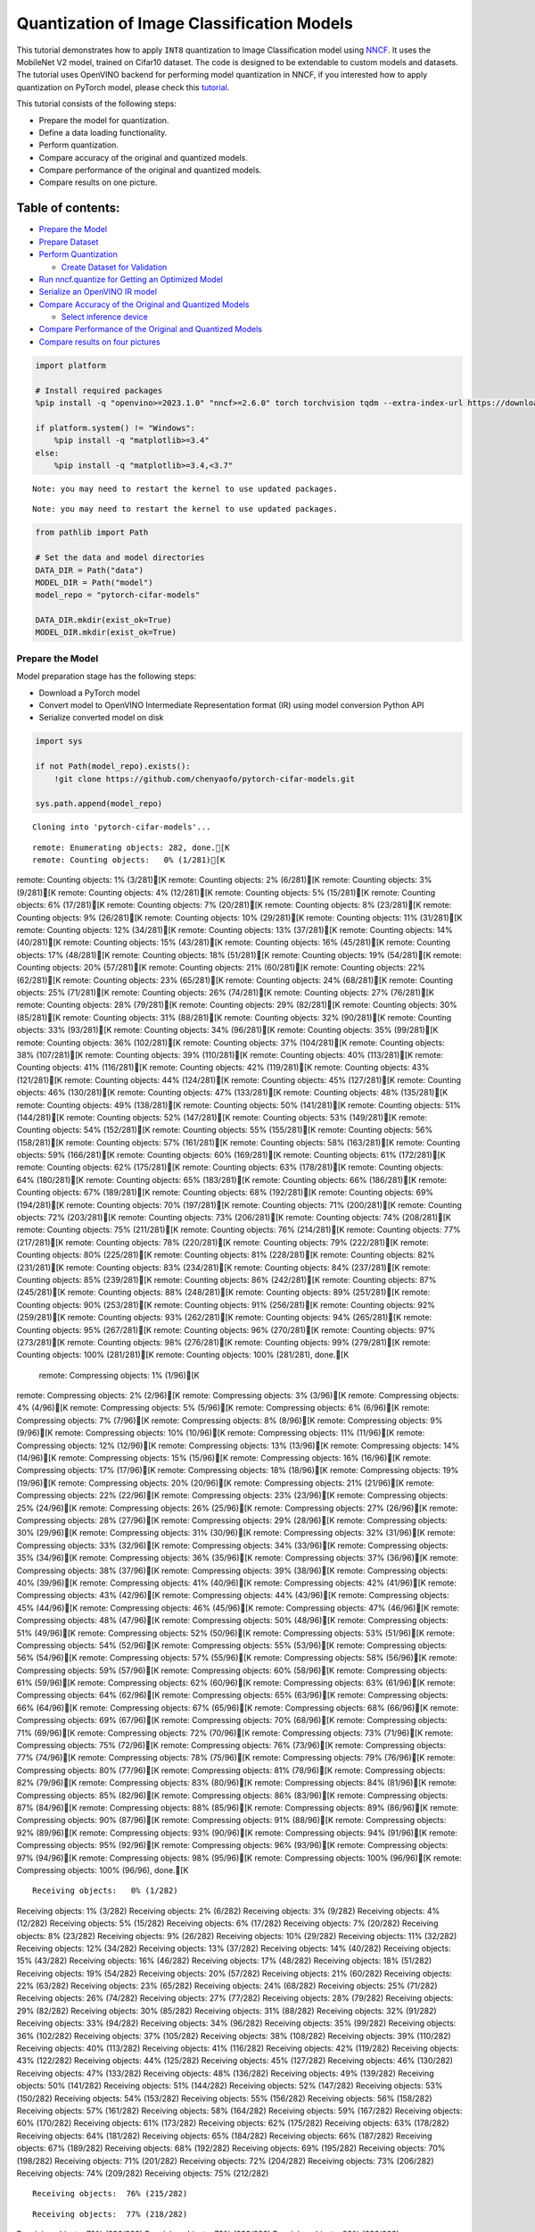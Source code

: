 Quantization of Image Classification Models
===========================================

This tutorial demonstrates how to apply ``INT8`` quantization to Image
Classification model using
`NNCF <https://github.com/openvinotoolkit/nncf>`__. It uses the
MobileNet V2 model, trained on Cifar10 dataset. The code is designed to
be extendable to custom models and datasets. The tutorial uses OpenVINO
backend for performing model quantization in NNCF, if you interested how
to apply quantization on PyTorch model, please check this
`tutorial <pytorch-post-training-quantization-nncf-with-output.html>`__.

This tutorial consists of the following steps:

-  Prepare the model for quantization.
-  Define a data loading functionality.
-  Perform quantization.
-  Compare accuracy of the original and quantized models.
-  Compare performance of the original and quantized models.
-  Compare results on one picture.

Table of contents:
^^^^^^^^^^^^^^^^^^

-  `Prepare the Model <#prepare-the-model>`__
-  `Prepare Dataset <#prepare-dataset>`__
-  `Perform Quantization <#perform-quantization>`__

   -  `Create Dataset for Validation <#create-dataset-for-validation>`__

-  `Run nncf.quantize for Getting an Optimized
   Model <#run-nncf-quantize-for-getting-an-optimized-model>`__
-  `Serialize an OpenVINO IR model <#serialize-an-openvino-ir-model>`__
-  `Compare Accuracy of the Original and Quantized
   Models <#compare-accuracy-of-the-original-and-quantized-models>`__

   -  `Select inference device <#select-inference-device>`__

-  `Compare Performance of the Original and Quantized
   Models <#compare-performance-of-the-original-and-quantized-models>`__
-  `Compare results on four
   pictures <#compare-results-on-four-pictures>`__

.. code:: ipython3

    import platform

    # Install required packages
    %pip install -q "openvino>=2023.1.0" "nncf>=2.6.0" torch torchvision tqdm --extra-index-url https://download.pytorch.org/whl/cpu

    if platform.system() != "Windows":
        %pip install -q "matplotlib>=3.4"
    else:
        %pip install -q "matplotlib>=3.4,<3.7"


.. parsed-literal::

    Note: you may need to restart the kernel to use updated packages.


.. parsed-literal::

    Note: you may need to restart the kernel to use updated packages.


.. code:: ipython3

    from pathlib import Path

    # Set the data and model directories
    DATA_DIR = Path("data")
    MODEL_DIR = Path("model")
    model_repo = "pytorch-cifar-models"

    DATA_DIR.mkdir(exist_ok=True)
    MODEL_DIR.mkdir(exist_ok=True)

Prepare the Model
-----------------



Model preparation stage has the following steps:

-  Download a PyTorch model
-  Convert model to OpenVINO Intermediate Representation format (IR)
   using model conversion Python API
-  Serialize converted model on disk

.. code:: ipython3

    import sys

    if not Path(model_repo).exists():
        !git clone https://github.com/chenyaofo/pytorch-cifar-models.git

    sys.path.append(model_repo)


.. parsed-literal::

    Cloning into 'pytorch-cifar-models'...


.. parsed-literal::

    remote: Enumerating objects: 282, done.[K
    remote: Counting objects:   0% (1/281)[K
remote: Counting objects:   1% (3/281)[K
remote: Counting objects:   2% (6/281)[K
remote: Counting objects:   3% (9/281)[K
remote: Counting objects:   4% (12/281)[K
remote: Counting objects:   5% (15/281)[K
remote: Counting objects:   6% (17/281)[K
remote: Counting objects:   7% (20/281)[K
remote: Counting objects:   8% (23/281)[K
remote: Counting objects:   9% (26/281)[K
remote: Counting objects:  10% (29/281)[K
remote: Counting objects:  11% (31/281)[K
remote: Counting objects:  12% (34/281)[K
remote: Counting objects:  13% (37/281)[K
remote: Counting objects:  14% (40/281)[K
remote: Counting objects:  15% (43/281)[K
remote: Counting objects:  16% (45/281)[K
remote: Counting objects:  17% (48/281)[K
remote: Counting objects:  18% (51/281)[K
remote: Counting objects:  19% (54/281)[K
remote: Counting objects:  20% (57/281)[K
remote: Counting objects:  21% (60/281)[K
remote: Counting objects:  22% (62/281)[K
remote: Counting objects:  23% (65/281)[K
remote: Counting objects:  24% (68/281)[K
remote: Counting objects:  25% (71/281)[K
remote: Counting objects:  26% (74/281)[K
remote: Counting objects:  27% (76/281)[K
remote: Counting objects:  28% (79/281)[K
remote: Counting objects:  29% (82/281)[K
remote: Counting objects:  30% (85/281)[K
remote: Counting objects:  31% (88/281)[K
remote: Counting objects:  32% (90/281)[K
remote: Counting objects:  33% (93/281)[K
remote: Counting objects:  34% (96/281)[K
remote: Counting objects:  35% (99/281)[K
remote: Counting objects:  36% (102/281)[K
remote: Counting objects:  37% (104/281)[K
remote: Counting objects:  38% (107/281)[K
remote: Counting objects:  39% (110/281)[K
remote: Counting objects:  40% (113/281)[K
remote: Counting objects:  41% (116/281)[K
remote: Counting objects:  42% (119/281)[K
remote: Counting objects:  43% (121/281)[K
remote: Counting objects:  44% (124/281)[K
remote: Counting objects:  45% (127/281)[K
remote: Counting objects:  46% (130/281)[K
remote: Counting objects:  47% (133/281)[K
remote: Counting objects:  48% (135/281)[K
remote: Counting objects:  49% (138/281)[K
remote: Counting objects:  50% (141/281)[K
remote: Counting objects:  51% (144/281)[K
remote: Counting objects:  52% (147/281)[K
remote: Counting objects:  53% (149/281)[K
remote: Counting objects:  54% (152/281)[K
remote: Counting objects:  55% (155/281)[K
remote: Counting objects:  56% (158/281)[K
remote: Counting objects:  57% (161/281)[K
remote: Counting objects:  58% (163/281)[K
remote: Counting objects:  59% (166/281)[K
remote: Counting objects:  60% (169/281)[K
remote: Counting objects:  61% (172/281)[K
remote: Counting objects:  62% (175/281)[K
remote: Counting objects:  63% (178/281)[K
remote: Counting objects:  64% (180/281)[K
remote: Counting objects:  65% (183/281)[K
remote: Counting objects:  66% (186/281)[K
remote: Counting objects:  67% (189/281)[K
remote: Counting objects:  68% (192/281)[K
remote: Counting objects:  69% (194/281)[K
remote: Counting objects:  70% (197/281)[K
remote: Counting objects:  71% (200/281)[K
remote: Counting objects:  72% (203/281)[K
remote: Counting objects:  73% (206/281)[K
remote: Counting objects:  74% (208/281)[K
remote: Counting objects:  75% (211/281)[K
remote: Counting objects:  76% (214/281)[K
remote: Counting objects:  77% (217/281)[K
remote: Counting objects:  78% (220/281)[K
remote: Counting objects:  79% (222/281)[K
remote: Counting objects:  80% (225/281)[K
remote: Counting objects:  81% (228/281)[K
remote: Counting objects:  82% (231/281)[K
remote: Counting objects:  83% (234/281)[K
remote: Counting objects:  84% (237/281)[K
remote: Counting objects:  85% (239/281)[K
remote: Counting objects:  86% (242/281)[K
remote: Counting objects:  87% (245/281)[K
remote: Counting objects:  88% (248/281)[K
remote: Counting objects:  89% (251/281)[K
remote: Counting objects:  90% (253/281)[K
remote: Counting objects:  91% (256/281)[K
remote: Counting objects:  92% (259/281)[K
remote: Counting objects:  93% (262/281)[K
remote: Counting objects:  94% (265/281)[K
remote: Counting objects:  95% (267/281)[K
remote: Counting objects:  96% (270/281)[K
remote: Counting objects:  97% (273/281)[K
remote: Counting objects:  98% (276/281)[K
remote: Counting objects:  99% (279/281)[K
remote: Counting objects: 100% (281/281)[K
remote: Counting objects: 100% (281/281), done.[K
    remote: Compressing objects:   1% (1/96)[K
remote: Compressing objects:   2% (2/96)[K
remote: Compressing objects:   3% (3/96)[K
remote: Compressing objects:   4% (4/96)[K
remote: Compressing objects:   5% (5/96)[K
remote: Compressing objects:   6% (6/96)[K
remote: Compressing objects:   7% (7/96)[K
remote: Compressing objects:   8% (8/96)[K
remote: Compressing objects:   9% (9/96)[K
remote: Compressing objects:  10% (10/96)[K
remote: Compressing objects:  11% (11/96)[K
remote: Compressing objects:  12% (12/96)[K
remote: Compressing objects:  13% (13/96)[K
remote: Compressing objects:  14% (14/96)[K
remote: Compressing objects:  15% (15/96)[K
remote: Compressing objects:  16% (16/96)[K
remote: Compressing objects:  17% (17/96)[K
remote: Compressing objects:  18% (18/96)[K
remote: Compressing objects:  19% (19/96)[K
remote: Compressing objects:  20% (20/96)[K
remote: Compressing objects:  21% (21/96)[K
remote: Compressing objects:  22% (22/96)[K
remote: Compressing objects:  23% (23/96)[K
remote: Compressing objects:  25% (24/96)[K
remote: Compressing objects:  26% (25/96)[K
remote: Compressing objects:  27% (26/96)[K
remote: Compressing objects:  28% (27/96)[K
remote: Compressing objects:  29% (28/96)[K
remote: Compressing objects:  30% (29/96)[K
remote: Compressing objects:  31% (30/96)[K
remote: Compressing objects:  32% (31/96)[K
remote: Compressing objects:  33% (32/96)[K
remote: Compressing objects:  34% (33/96)[K
remote: Compressing objects:  35% (34/96)[K
remote: Compressing objects:  36% (35/96)[K
remote: Compressing objects:  37% (36/96)[K
remote: Compressing objects:  38% (37/96)[K
remote: Compressing objects:  39% (38/96)[K
remote: Compressing objects:  40% (39/96)[K
remote: Compressing objects:  41% (40/96)[K
remote: Compressing objects:  42% (41/96)[K
remote: Compressing objects:  43% (42/96)[K
remote: Compressing objects:  44% (43/96)[K
remote: Compressing objects:  45% (44/96)[K
remote: Compressing objects:  46% (45/96)[K
remote: Compressing objects:  47% (46/96)[K
remote: Compressing objects:  48% (47/96)[K
remote: Compressing objects:  50% (48/96)[K
remote: Compressing objects:  51% (49/96)[K
remote: Compressing objects:  52% (50/96)[K
remote: Compressing objects:  53% (51/96)[K
remote: Compressing objects:  54% (52/96)[K
remote: Compressing objects:  55% (53/96)[K
remote: Compressing objects:  56% (54/96)[K
remote: Compressing objects:  57% (55/96)[K
remote: Compressing objects:  58% (56/96)[K
remote: Compressing objects:  59% (57/96)[K
remote: Compressing objects:  60% (58/96)[K
remote: Compressing objects:  61% (59/96)[K
remote: Compressing objects:  62% (60/96)[K
remote: Compressing objects:  63% (61/96)[K
remote: Compressing objects:  64% (62/96)[K
remote: Compressing objects:  65% (63/96)[K
remote: Compressing objects:  66% (64/96)[K
remote: Compressing objects:  67% (65/96)[K
remote: Compressing objects:  68% (66/96)[K
remote: Compressing objects:  69% (67/96)[K
remote: Compressing objects:  70% (68/96)[K
remote: Compressing objects:  71% (69/96)[K
remote: Compressing objects:  72% (70/96)[K
remote: Compressing objects:  73% (71/96)[K
remote: Compressing objects:  75% (72/96)[K
remote: Compressing objects:  76% (73/96)[K
remote: Compressing objects:  77% (74/96)[K
remote: Compressing objects:  78% (75/96)[K
remote: Compressing objects:  79% (76/96)[K
remote: Compressing objects:  80% (77/96)[K
remote: Compressing objects:  81% (78/96)[K
remote: Compressing objects:  82% (79/96)[K
remote: Compressing objects:  83% (80/96)[K
remote: Compressing objects:  84% (81/96)[K
remote: Compressing objects:  85% (82/96)[K
remote: Compressing objects:  86% (83/96)[K
remote: Compressing objects:  87% (84/96)[K
remote: Compressing objects:  88% (85/96)[K
remote: Compressing objects:  89% (86/96)[K
remote: Compressing objects:  90% (87/96)[K
remote: Compressing objects:  91% (88/96)[K
remote: Compressing objects:  92% (89/96)[K
remote: Compressing objects:  93% (90/96)[K
remote: Compressing objects:  94% (91/96)[K
remote: Compressing objects:  95% (92/96)[K
remote: Compressing objects:  96% (93/96)[K
remote: Compressing objects:  97% (94/96)[K
remote: Compressing objects:  98% (95/96)[K
remote: Compressing objects: 100% (96/96)[K
remote: Compressing objects: 100% (96/96), done.[K


.. parsed-literal::

    Receiving objects:   0% (1/282)
Receiving objects:   1% (3/282)
Receiving objects:   2% (6/282)
Receiving objects:   3% (9/282)
Receiving objects:   4% (12/282)
Receiving objects:   5% (15/282)
Receiving objects:   6% (17/282)
Receiving objects:   7% (20/282)
Receiving objects:   8% (23/282)
Receiving objects:   9% (26/282)
Receiving objects:  10% (29/282)
Receiving objects:  11% (32/282)
Receiving objects:  12% (34/282)
Receiving objects:  13% (37/282)
Receiving objects:  14% (40/282)
Receiving objects:  15% (43/282)
Receiving objects:  16% (46/282)
Receiving objects:  17% (48/282)
Receiving objects:  18% (51/282)
Receiving objects:  19% (54/282)
Receiving objects:  20% (57/282)
Receiving objects:  21% (60/282)
Receiving objects:  22% (63/282)
Receiving objects:  23% (65/282)
Receiving objects:  24% (68/282)
Receiving objects:  25% (71/282)
Receiving objects:  26% (74/282)
Receiving objects:  27% (77/282)
Receiving objects:  28% (79/282)
Receiving objects:  29% (82/282)
Receiving objects:  30% (85/282)
Receiving objects:  31% (88/282)
Receiving objects:  32% (91/282)
Receiving objects:  33% (94/282)
Receiving objects:  34% (96/282)
Receiving objects:  35% (99/282)
Receiving objects:  36% (102/282)
Receiving objects:  37% (105/282)
Receiving objects:  38% (108/282)
Receiving objects:  39% (110/282)
Receiving objects:  40% (113/282)
Receiving objects:  41% (116/282)
Receiving objects:  42% (119/282)
Receiving objects:  43% (122/282)
Receiving objects:  44% (125/282)
Receiving objects:  45% (127/282)
Receiving objects:  46% (130/282)
Receiving objects:  47% (133/282)
Receiving objects:  48% (136/282)
Receiving objects:  49% (139/282)
Receiving objects:  50% (141/282)
Receiving objects:  51% (144/282)
Receiving objects:  52% (147/282)
Receiving objects:  53% (150/282)
Receiving objects:  54% (153/282)
Receiving objects:  55% (156/282)
Receiving objects:  56% (158/282)
Receiving objects:  57% (161/282)
Receiving objects:  58% (164/282)
Receiving objects:  59% (167/282)
Receiving objects:  60% (170/282)
Receiving objects:  61% (173/282)
Receiving objects:  62% (175/282)
Receiving objects:  63% (178/282)
Receiving objects:  64% (181/282)
Receiving objects:  65% (184/282)
Receiving objects:  66% (187/282)
Receiving objects:  67% (189/282)
Receiving objects:  68% (192/282)
Receiving objects:  69% (195/282)
Receiving objects:  70% (198/282)
Receiving objects:  71% (201/282)
Receiving objects:  72% (204/282)
Receiving objects:  73% (206/282)
Receiving objects:  74% (209/282)
Receiving objects:  75% (212/282)

.. parsed-literal::

    Receiving objects:  76% (215/282)

.. parsed-literal::

    Receiving objects:  77% (218/282)
Receiving objects:  78% (220/282)
Receiving objects:  79% (223/282)
Receiving objects:  80% (226/282)

.. parsed-literal::

    Receiving objects:  81% (229/282)
Receiving objects:  82% (232/282)
Receiving objects:  83% (235/282)

.. parsed-literal::

    Receiving objects:  84% (237/282)
Receiving objects:  85% (240/282)
Receiving objects:  86% (243/282)

.. parsed-literal::

    Receiving objects:  87% (246/282)

.. parsed-literal::

    Receiving objects:  88% (249/282)
Receiving objects:  89% (251/282)
remote: Total 282 (delta 135), reused 269 (delta 128), pack-reused 1[K
    Receiving objects:  90% (254/282)
Receiving objects:  91% (257/282)
Receiving objects:  92% (260/282)
Receiving objects:  93% (263/282)
Receiving objects:  94% (266/282)
Receiving objects:  95% (268/282)
Receiving objects:  96% (271/282)
Receiving objects:  97% (274/282)
Receiving objects:  98% (277/282)
Receiving objects:  99% (280/282)
Receiving objects: 100% (282/282)
Receiving objects: 100% (282/282), 9.22 MiB | 21.40 MiB/s, done.
    Resolving deltas:   0% (0/135)
Resolving deltas:   2% (4/135)
Resolving deltas:   4% (6/135)
Resolving deltas:   5% (7/135)
Resolving deltas:  14% (19/135)
Resolving deltas:  19% (26/135)
Resolving deltas:  20% (27/135)
Resolving deltas:  22% (31/135)
Resolving deltas:  25% (34/135)
Resolving deltas:  27% (37/135)
Resolving deltas:  28% (38/135)
Resolving deltas:  29% (40/135)
Resolving deltas:  30% (41/135)
Resolving deltas:  31% (42/135)
Resolving deltas:  32% (44/135)
Resolving deltas:  34% (47/135)
Resolving deltas:  40% (54/135)
Resolving deltas:  45% (62/135)
Resolving deltas:  46% (63/135)
Resolving deltas:  51% (69/135)
Resolving deltas:  57% (78/135)
Resolving deltas:  58% (79/135)
Resolving deltas:  59% (80/135)
Resolving deltas:  60% (82/135)
Resolving deltas:  61% (83/135)
Resolving deltas:  69% (94/135)
Resolving deltas:  71% (97/135)

.. parsed-literal::

    Resolving deltas: 100% (135/135)
Resolving deltas: 100% (135/135), done.


.. code:: ipython3

    from pytorch_cifar_models import cifar10_mobilenetv2_x1_0

    model = cifar10_mobilenetv2_x1_0(pretrained=True)

OpenVINO supports PyTorch models via conversion to OpenVINO Intermediate
Representation format using model conversion Python API.
``ov.convert_model`` accept PyTorch model instance and convert it into
``openvino.runtime.Model`` representation of model in OpenVINO.
Optionally, you may specify ``example_input`` which serves as a helper
for model tracing and ``input_shape`` for converting the model with
static shape. The converted model is ready to be loaded on a device for
inference and can be saved on a disk for next usage via the
``save_model`` function. More details about model conversion Python API
can be found on this
`page <https://docs.openvino.ai/2024/openvino-workflow/model-preparation.html>`__.

.. code:: ipython3

    import openvino as ov

    model.eval()

    ov_model = ov.convert_model(model, input=[1, 3, 32, 32])

    ov.save_model(ov_model, MODEL_DIR / "mobilenet_v2.xml")

Prepare Dataset
---------------



We will use `CIFAR10 <https://www.cs.toronto.edu/~kriz/cifar.html>`__
dataset from
`torchvision <https://pytorch.org/vision/stable/generated/torchvision.datasets.CIFAR10.html>`__.
Preprocessing for model obtained from training
`config <https://github.com/chenyaofo/image-classification-codebase/blob/master/conf/cifar10.conf>`__

.. code:: ipython3

    import torch
    from torchvision import transforms
    from torchvision.datasets import CIFAR10

    transform = transforms.Compose(
        [
            transforms.ToTensor(),
            transforms.Normalize((0.4914, 0.4822, 0.4465), (0.247, 0.243, 0.261)),
        ]
    )
    dataset = CIFAR10(root=DATA_DIR, train=False, transform=transform, download=True)
    val_loader = torch.utils.data.DataLoader(
        dataset,
        batch_size=1,
        shuffle=False,
        num_workers=0,
        pin_memory=True,
    )


.. parsed-literal::

    Downloading https://www.cs.toronto.edu/~kriz/cifar-10-python.tar.gz to data/cifar-10-python.tar.gz


.. parsed-literal::


  0%|          | 0/170498071 [00:00<?, ?it/s]

.. parsed-literal::


  0%|          | 32768/170498071 [00:00<09:50, 288554.83it/s]

.. parsed-literal::


  0%|          | 65536/170498071 [00:00<10:02, 282666.29it/s]

.. parsed-literal::


  0%|          | 98304/170498071 [00:00<10:04, 281904.99it/s]

.. parsed-literal::


  0%|          | 229376/170498071 [00:00<04:37, 614087.82it/s]

.. parsed-literal::


  0%|          | 393216/170498071 [00:00<03:09, 898993.80it/s]

.. parsed-literal::


  0%|          | 819200/170498071 [00:00<01:32, 1832006.56it/s]

.. parsed-literal::


  1%|          | 1605632/170498071 [00:00<00:49, 3430452.29it/s]

.. parsed-literal::


  2%|▏         | 3211264/170498071 [00:00<00:24, 6709167.30it/s]

.. parsed-literal::


  4%|▎         | 6324224/170498071 [00:01<00:12, 12963647.37it/s]

.. parsed-literal::


  6%|▌         | 9994240/170498071 [00:01<00:08, 18035329.00it/s]

.. parsed-literal::


  8%|▊         | 13107200/170498071 [00:01<00:07, 20305770.58it/s]

.. parsed-literal::


 10%|▉         | 16285696/170498071 [00:01<00:06, 22104134.94it/s]

.. parsed-literal::


 11%|█▏        | 19365888/170498071 [00:01<00:06, 23124395.97it/s]

.. parsed-literal::


 13%|█▎        | 22478848/170498071 [00:01<00:06, 23948854.13it/s]

.. parsed-literal::


 15%|█▌        | 25722880/170498071 [00:01<00:05, 24802992.62it/s]

.. parsed-literal::


 17%|█▋        | 28835840/170498071 [00:01<00:05, 25083187.32it/s]

.. parsed-literal::


 18%|█▊        | 31358976/170498071 [00:02<00:07, 18085319.52it/s]

.. parsed-literal::


 21%|██        | 34963456/170498071 [00:02<00:06, 21073046.38it/s]

.. parsed-literal::


 22%|██▏       | 37322752/170498071 [00:02<00:08, 15989522.45it/s]

.. parsed-literal::


 24%|██▍       | 40566784/170498071 [00:02<00:06, 18605125.05it/s]

.. parsed-literal::


 26%|██▌       | 44630016/170498071 [00:02<00:05, 22608262.82it/s]

.. parsed-literal::


 28%|██▊       | 47874048/170498071 [00:02<00:05, 22840240.16it/s]

.. parsed-literal::


 30%|██▉       | 50429952/170498071 [00:03<00:06, 18450368.61it/s]

.. parsed-literal::


 31%|███       | 52723712/170498071 [00:03<00:06, 19207549.35it/s]

.. parsed-literal::


 33%|███▎      | 55574528/170498071 [00:03<00:05, 20537974.25it/s]

.. parsed-literal::


 34%|███▍      | 58327040/170498071 [00:03<00:05, 21165104.37it/s]

.. parsed-literal::


 36%|███▌      | 61243392/170498071 [00:03<00:04, 22232760.32it/s]

.. parsed-literal::


 38%|███▊      | 64159744/170498071 [00:03<00:04, 23057386.58it/s]

.. parsed-literal::


 39%|███▉      | 67108864/170498071 [00:03<00:04, 23641867.24it/s]

.. parsed-literal::


 41%|████      | 70057984/170498071 [00:03<00:04, 24152065.48it/s]

.. parsed-literal::


 43%|████▎     | 73039872/170498071 [00:04<00:03, 24552708.07it/s]

.. parsed-literal::


 45%|████▍     | 76054528/170498071 [00:04<00:03, 24853789.97it/s]

.. parsed-literal::


 46%|████▋     | 79101952/170498071 [00:04<00:03, 25166653.59it/s]

.. parsed-literal::


 48%|████▊     | 82149376/170498071 [00:04<00:03, 25402742.97it/s]

.. parsed-literal::


 50%|████▉     | 85196800/170498071 [00:04<00:03, 25611642.18it/s]

.. parsed-literal::


 52%|█████▏    | 88276992/170498071 [00:04<00:03, 25763124.59it/s]

.. parsed-literal::


 54%|█████▎    | 91324416/170498071 [00:04<00:03, 26057196.93it/s]

.. parsed-literal::


 55%|█████▌    | 94404608/170498071 [00:04<00:02, 27330510.47it/s]

.. parsed-literal::


 57%|█████▋    | 97157120/170498071 [00:04<00:02, 25996100.85it/s]

.. parsed-literal::


 59%|█████▊    | 99876864/170498071 [00:05<00:02, 25118577.70it/s]

.. parsed-literal::


 60%|██████    | 102989824/170498071 [00:05<00:02, 25307548.91it/s]

.. parsed-literal::


 62%|██████▏   | 106102784/170498071 [00:05<00:02, 25384602.06it/s]

.. parsed-literal::


 64%|██████▍   | 109150208/170498071 [00:05<00:02, 25329892.93it/s]

.. parsed-literal::


 66%|██████▌   | 112263168/170498071 [00:05<00:02, 25438506.31it/s]

.. parsed-literal::


 68%|██████▊   | 115441664/170498071 [00:05<00:02, 25587421.23it/s]

.. parsed-literal::


 70%|██████▉   | 118554624/170498071 [00:05<00:02, 25602205.09it/s]

.. parsed-literal::


 71%|███████▏  | 121733120/170498071 [00:05<00:01, 25724233.23it/s]

.. parsed-literal::


 73%|███████▎  | 124846080/170498071 [00:06<00:01, 25687741.69it/s]

.. parsed-literal::


 75%|███████▌  | 128024576/170498071 [00:06<00:01, 25727706.22it/s]

.. parsed-literal::


 77%|███████▋  | 131203072/170498071 [00:06<00:01, 25822105.27it/s]

.. parsed-literal::


 79%|███████▉  | 134381568/170498071 [00:06<00:01, 25850404.05it/s]

.. parsed-literal::


 81%|████████  | 137560064/170498071 [00:06<00:01, 25910266.42it/s]

.. parsed-literal::


 83%|████████▎ | 140738560/170498071 [00:06<00:01, 25956101.19it/s]

.. parsed-literal::


 84%|████████▍ | 143917056/170498071 [00:06<00:01, 25956043.80it/s]

.. parsed-literal::


 86%|████████▌ | 147030016/170498071 [00:06<00:00, 25801943.19it/s]

.. parsed-literal::


 88%|████████▊ | 150142976/170498071 [00:07<00:00, 25826195.79it/s]

.. parsed-literal::


 90%|████████▉ | 153321472/170498071 [00:07<00:00, 25694428.11it/s]

.. parsed-literal::


 92%|█████████▏| 156434432/170498071 [00:07<00:00, 25546020.81it/s]

.. parsed-literal::


 94%|█████████▎| 159481856/170498071 [00:07<00:00, 25542991.39it/s]

.. parsed-literal::


 95%|█████████▌| 162529280/170498071 [00:07<00:00, 25274374.04it/s]

.. parsed-literal::


 97%|█████████▋| 165085184/170498071 [00:07<00:00, 18172801.95it/s]

.. parsed-literal::


 98%|█████████▊| 167182336/170498071 [00:07<00:00, 17754138.87it/s]

.. parsed-literal::


 99%|█████████▉| 169148416/170498071 [00:08<00:00, 17753225.67it/s]

.. parsed-literal::


    100%|██████████| 170498071/170498071 [00:08<00:00, 21123642.42it/s]






.. parsed-literal::

    Extracting data/cifar-10-python.tar.gz to data


Perform Quantization
--------------------



`NNCF <https://github.com/openvinotoolkit/nncf>`__ provides a suite of
advanced algorithms for Neural Networks inference optimization in
OpenVINO with minimal accuracy drop. We will use 8-bit quantization in
post-training mode (without the fine-tuning pipeline) to optimize
MobileNetV2. The optimization process contains the following steps:

1. Create a Dataset for quantization.
2. Run ``nncf.quantize`` for getting an optimized model.
3. Serialize an OpenVINO IR model, using the ``openvino.save_model``
   function.

Create Dataset for Validation
~~~~~~~~~~~~~~~~~~~~~~~~~~~~~



NNCF is compatible with ``torch.utils.data.DataLoader`` interface. For
performing quantization it should be passed into ``nncf.Dataset`` object
with transformation function, which prepares input data to fit into
model during quantization, in our case, to pick input tensor from pair
(input tensor and label) and convert PyTorch tensor to numpy.

.. code:: ipython3

    import nncf


    def transform_fn(data_item):
        image_tensor = data_item[0]
        return image_tensor.numpy()


    quantization_dataset = nncf.Dataset(val_loader, transform_fn)


.. parsed-literal::

    INFO:nncf:NNCF initialized successfully. Supported frameworks detected: torch, tensorflow, onnx, openvino


Run nncf.quantize for Getting an Optimized Model
------------------------------------------------



``nncf.quantize`` function accepts model and prepared quantization
dataset for performing basic quantization. Optionally, additional
parameters like ``subset_size``, ``preset``, ``ignored_scope`` can be
provided to improve quantization result if applicable. More details
about supported parameters can be found on this
`page <https://docs.openvino.ai/2024/openvino-workflow/model-optimization-guide/quantizing-models-post-training/basic-quantization-flow.html#tune-quantization-parameters>`__

.. code:: ipython3

    quant_ov_model = nncf.quantize(ov_model, quantization_dataset)


.. parsed-literal::

    2024-04-17 23:59:04.099112: I tensorflow/core/util/port.cc:110] oneDNN custom operations are on. You may see slightly different numerical results due to floating-point round-off errors from different computation orders. To turn them off, set the environment variable `TF_ENABLE_ONEDNN_OPTS=0`.
    2024-04-17 23:59:04.131641: I tensorflow/core/platform/cpu_feature_guard.cc:182] This TensorFlow binary is optimized to use available CPU instructions in performance-critical operations.
    To enable the following instructions: AVX2 AVX512F AVX512_VNNI FMA, in other operations, rebuild TensorFlow with the appropriate compiler flags.


.. parsed-literal::

    2024-04-17 23:59:04.768491: W tensorflow/compiler/tf2tensorrt/utils/py_utils.cc:38] TF-TRT Warning: Could not find TensorRT



.. parsed-literal::

    Output()



.. raw:: html

    <pre style="white-space:pre;overflow-x:auto;line-height:normal;font-family:Menlo,'DejaVu Sans Mono',consolas,'Courier New',monospace"></pre>




.. raw:: html

    <pre style="white-space:pre;overflow-x:auto;line-height:normal;font-family:Menlo,'DejaVu Sans Mono',consolas,'Courier New',monospace">
    </pre>




.. parsed-literal::

    Output()



.. raw:: html

    <pre style="white-space:pre;overflow-x:auto;line-height:normal;font-family:Menlo,'DejaVu Sans Mono',consolas,'Courier New',monospace"></pre>




.. raw:: html

    <pre style="white-space:pre;overflow-x:auto;line-height:normal;font-family:Menlo,'DejaVu Sans Mono',consolas,'Courier New',monospace">
    </pre>



Serialize an OpenVINO IR model
------------------------------



Similar to ``ov.convert_model``, quantized model is ``ov.Model`` object
which ready to be loaded into device and can be serialized on disk using
``ov.save_model``.

.. code:: ipython3

    ov.save_model(quant_ov_model, MODEL_DIR / "quantized_mobilenet_v2.xml")

Compare Accuracy of the Original and Quantized Models
-----------------------------------------------------



.. code:: ipython3

    from tqdm.notebook import tqdm
    import numpy as np


    def test_accuracy(ov_model, data_loader):
        correct = 0
        total = 0
        for batch_imgs, batch_labels in tqdm(data_loader):
            result = ov_model(batch_imgs)[0]
            top_label = np.argmax(result)
            correct += top_label == batch_labels.numpy()
            total += 1
        return correct / total

Select inference device
~~~~~~~~~~~~~~~~~~~~~~~



select device from dropdown list for running inference using OpenVINO

.. code:: ipython3

    import ipywidgets as widgets

    core = ov.Core()
    device = widgets.Dropdown(
        options=core.available_devices + ["AUTO"],
        value="AUTO",
        description="Device:",
        disabled=False,
    )

    device




.. parsed-literal::

    Dropdown(description='Device:', index=1, options=('CPU', 'AUTO'), value='AUTO')



.. code:: ipython3

    core = ov.Core()
    compiled_model = core.compile_model(ov_model, device.value)
    optimized_compiled_model = core.compile_model(quant_ov_model, device.value)

    orig_accuracy = test_accuracy(compiled_model, val_loader)
    optimized_accuracy = test_accuracy(optimized_compiled_model, val_loader)



.. parsed-literal::

      0%|          | 0/10000 [00:00<?, ?it/s]



.. parsed-literal::

      0%|          | 0/10000 [00:00<?, ?it/s]


.. code:: ipython3

    print(f"Accuracy of the original model: {orig_accuracy[0] * 100 :.2f}%")
    print(f"Accuracy of the optimized model: {optimized_accuracy[0] * 100 :.2f}%")


.. parsed-literal::

    Accuracy of the original model: 93.61%
    Accuracy of the optimized model: 93.57%


Compare Performance of the Original and Quantized Models
--------------------------------------------------------



Finally, measure the inference performance of the ``FP32`` and ``INT8``
models, using `Benchmark
Tool <https://docs.openvino.ai/2024/learn-openvino/openvino-samples/benchmark-tool.html>`__
- an inference performance measurement tool in OpenVINO.

   **NOTE**: For more accurate performance, it is recommended to run
   benchmark_app in a terminal/command prompt after closing other
   applications. Run ``benchmark_app -m model.xml -d CPU`` to benchmark
   async inference on CPU for one minute. Change CPU to GPU to benchmark
   on GPU. Run ``benchmark_app --help`` to see an overview of all
   command-line options.

.. code:: ipython3

    # Inference FP16 model (OpenVINO IR)
    !benchmark_app -m "model/mobilenet_v2.xml" -d $device.value -api async -t 15


.. parsed-literal::

    [Step 1/11] Parsing and validating input arguments
    [ INFO ] Parsing input parameters
    [Step 2/11] Loading OpenVINO Runtime
    [ INFO ] OpenVINO:


.. parsed-literal::

    [ INFO ] Build ................................. 2024.0.0-14509-34caeefd078-releases/2024/0
    [ INFO ]
    [ INFO ] Device info:
    [ INFO ] AUTO
    [ INFO ] Build ................................. 2024.0.0-14509-34caeefd078-releases/2024/0
    [ INFO ]
    [ INFO ]
    [Step 3/11] Setting device configuration
    [ WARNING ] Performance hint was not explicitly specified in command line. Device(AUTO) performance hint will be set to PerformanceMode.THROUGHPUT.
    [Step 4/11] Reading model files
    [ INFO ] Loading model files
    [ INFO ] Read model took 9.91 ms
    [ INFO ] Original model I/O parameters:
    [ INFO ] Model inputs:
    [ INFO ]     x (node: x) : f32 / [...] / [1,3,32,32]
    [ INFO ] Model outputs:
    [ INFO ]     x.17 (node: aten::linear/Add) : f32 / [...] / [1,10]
    [Step 5/11] Resizing model to match image sizes and given batch
    [ INFO ] Model batch size: 1
    [Step 6/11] Configuring input of the model
    [ INFO ] Model inputs:
    [ INFO ]     x (node: x) : u8 / [N,C,H,W] / [1,3,32,32]
    [ INFO ] Model outputs:
    [ INFO ]     x.17 (node: aten::linear/Add) : f32 / [...] / [1,10]
    [Step 7/11] Loading the model to the device


.. parsed-literal::

    [ INFO ] Compile model took 209.46 ms
    [Step 8/11] Querying optimal runtime parameters
    [ INFO ] Model:
    [ INFO ]   NETWORK_NAME: Model2
    [ INFO ]   EXECUTION_DEVICES: ['CPU']
    [ INFO ]   PERFORMANCE_HINT: PerformanceMode.THROUGHPUT
    [ INFO ]   OPTIMAL_NUMBER_OF_INFER_REQUESTS: 12
    [ INFO ]   MULTI_DEVICE_PRIORITIES: CPU
    [ INFO ]   CPU:
    [ INFO ]     AFFINITY: Affinity.CORE
    [ INFO ]     CPU_DENORMALS_OPTIMIZATION: False
    [ INFO ]     CPU_SPARSE_WEIGHTS_DECOMPRESSION_RATE: 1.0
    [ INFO ]     DYNAMIC_QUANTIZATION_GROUP_SIZE: 0
    [ INFO ]     ENABLE_CPU_PINNING: True
    [ INFO ]     ENABLE_HYPER_THREADING: True
    [ INFO ]     EXECUTION_DEVICES: ['CPU']
    [ INFO ]     EXECUTION_MODE_HINT: ExecutionMode.PERFORMANCE
    [ INFO ]     INFERENCE_NUM_THREADS: 24
    [ INFO ]     INFERENCE_PRECISION_HINT: <Type: 'float32'>
    [ INFO ]     KV_CACHE_PRECISION: <Type: 'float16'>
    [ INFO ]     LOG_LEVEL: Level.NO
    [ INFO ]     NETWORK_NAME: Model2
    [ INFO ]     NUM_STREAMS: 12
    [ INFO ]     OPTIMAL_NUMBER_OF_INFER_REQUESTS: 12
    [ INFO ]     PERFORMANCE_HINT: THROUGHPUT
    [ INFO ]     PERFORMANCE_HINT_NUM_REQUESTS: 0
    [ INFO ]     PERF_COUNT: NO
    [ INFO ]     SCHEDULING_CORE_TYPE: SchedulingCoreType.ANY_CORE
    [ INFO ]   MODEL_PRIORITY: Priority.MEDIUM
    [ INFO ]   LOADED_FROM_CACHE: False
    [Step 9/11] Creating infer requests and preparing input tensors
    [ WARNING ] No input files were given for input 'x'!. This input will be filled with random values!
    [ INFO ] Fill input 'x' with random values
    [Step 10/11] Measuring performance (Start inference asynchronously, 12 inference requests, limits: 15000 ms duration)
    [ INFO ] Benchmarking in inference only mode (inputs filling are not included in measurement loop).
    [ INFO ] First inference took 3.23 ms


.. parsed-literal::

    [Step 11/11] Dumping statistics report
    [ INFO ] Execution Devices:['CPU']
    [ INFO ] Count:            89376 iterations
    [ INFO ] Duration:         15002.82 ms
    [ INFO ] Latency:
    [ INFO ]    Median:        1.83 ms
    [ INFO ]    Average:       1.84 ms
    [ INFO ]    Min:           1.22 ms
    [ INFO ]    Max:           8.55 ms
    [ INFO ] Throughput:   5957.28 FPS


.. code:: ipython3

    # Inference INT8 model (OpenVINO IR)
    !benchmark_app -m "model/quantized_mobilenet_v2.xml" -d $device.value -api async -t 15


.. parsed-literal::

    [Step 1/11] Parsing and validating input arguments
    [ INFO ] Parsing input parameters
    [Step 2/11] Loading OpenVINO Runtime
    [ INFO ] OpenVINO:
    [ INFO ] Build ................................. 2024.0.0-14509-34caeefd078-releases/2024/0
    [ INFO ]
    [ INFO ] Device info:
    [ INFO ] AUTO
    [ INFO ] Build ................................. 2024.0.0-14509-34caeefd078-releases/2024/0
    [ INFO ]
    [ INFO ]
    [Step 3/11] Setting device configuration
    [ WARNING ] Performance hint was not explicitly specified in command line. Device(AUTO) performance hint will be set to PerformanceMode.THROUGHPUT.
    [Step 4/11] Reading model files
    [ INFO ] Loading model files


.. parsed-literal::

    [ INFO ] Read model took 19.35 ms
    [ INFO ] Original model I/O parameters:
    [ INFO ] Model inputs:
    [ INFO ]     x (node: x) : f32 / [...] / [1,3,32,32]
    [ INFO ] Model outputs:
    [ INFO ]     x.17 (node: aten::linear/Add) : f32 / [...] / [1,10]
    [Step 5/11] Resizing model to match image sizes and given batch
    [ INFO ] Model batch size: 1
    [Step 6/11] Configuring input of the model
    [ INFO ] Model inputs:
    [ INFO ]     x (node: x) : u8 / [N,C,H,W] / [1,3,32,32]
    [ INFO ] Model outputs:
    [ INFO ]     x.17 (node: aten::linear/Add) : f32 / [...] / [1,10]
    [Step 7/11] Loading the model to the device


.. parsed-literal::

    [ INFO ] Compile model took 356.68 ms
    [Step 8/11] Querying optimal runtime parameters
    [ INFO ] Model:
    [ INFO ]   NETWORK_NAME: Model2
    [ INFO ]   EXECUTION_DEVICES: ['CPU']
    [ INFO ]   PERFORMANCE_HINT: PerformanceMode.THROUGHPUT
    [ INFO ]   OPTIMAL_NUMBER_OF_INFER_REQUESTS: 12
    [ INFO ]   MULTI_DEVICE_PRIORITIES: CPU
    [ INFO ]   CPU:
    [ INFO ]     AFFINITY: Affinity.CORE
    [ INFO ]     CPU_DENORMALS_OPTIMIZATION: False
    [ INFO ]     CPU_SPARSE_WEIGHTS_DECOMPRESSION_RATE: 1.0
    [ INFO ]     DYNAMIC_QUANTIZATION_GROUP_SIZE: 0
    [ INFO ]     ENABLE_CPU_PINNING: True
    [ INFO ]     ENABLE_HYPER_THREADING: True
    [ INFO ]     EXECUTION_DEVICES: ['CPU']
    [ INFO ]     EXECUTION_MODE_HINT: ExecutionMode.PERFORMANCE
    [ INFO ]     INFERENCE_NUM_THREADS: 24
    [ INFO ]     INFERENCE_PRECISION_HINT: <Type: 'float32'>
    [ INFO ]     KV_CACHE_PRECISION: <Type: 'float16'>
    [ INFO ]     LOG_LEVEL: Level.NO
    [ INFO ]     NETWORK_NAME: Model2
    [ INFO ]     NUM_STREAMS: 12
    [ INFO ]     OPTIMAL_NUMBER_OF_INFER_REQUESTS: 12
    [ INFO ]     PERFORMANCE_HINT: THROUGHPUT
    [ INFO ]     PERFORMANCE_HINT_NUM_REQUESTS: 0
    [ INFO ]     PERF_COUNT: NO
    [ INFO ]     SCHEDULING_CORE_TYPE: SchedulingCoreType.ANY_CORE
    [ INFO ]   MODEL_PRIORITY: Priority.MEDIUM
    [ INFO ]   LOADED_FROM_CACHE: False
    [Step 9/11] Creating infer requests and preparing input tensors
    [ WARNING ] No input files were given for input 'x'!. This input will be filled with random values!
    [ INFO ] Fill input 'x' with random values
    [Step 10/11] Measuring performance (Start inference asynchronously, 12 inference requests, limits: 15000 ms duration)
    [ INFO ] Benchmarking in inference only mode (inputs filling are not included in measurement loop).
    [ INFO ] First inference took 2.03 ms


.. parsed-literal::

    [Step 11/11] Dumping statistics report
    [ INFO ] Execution Devices:['CPU']
    [ INFO ] Count:            165324 iterations
    [ INFO ] Duration:         15001.48 ms
    [ INFO ] Latency:
    [ INFO ]    Median:        1.00 ms
    [ INFO ]    Average:       1.05 ms
    [ INFO ]    Min:           0.70 ms
    [ INFO ]    Max:           36.26 ms
    [ INFO ] Throughput:   11020.51 FPS


Compare results on four pictures
--------------------------------



.. code:: ipython3

    # Define all possible labels from the CIFAR10 dataset
    labels_names = [
        "airplane",
        "automobile",
        "bird",
        "cat",
        "deer",
        "dog",
        "frog",
        "horse",
        "ship",
        "truck",
    ]
    all_pictures = []
    all_labels = []

    # Get all pictures and their labels.
    for i, batch in enumerate(val_loader):
        all_pictures.append(batch[0].numpy())
        all_labels.append(batch[1].item())

.. code:: ipython3

    import matplotlib.pyplot as plt


    def plot_pictures(indexes: list, all_pictures=all_pictures, all_labels=all_labels):
        """Plot 4 pictures.
        :param indexes: a list of indexes of pictures to be displayed.
        :param all_batches: batches with pictures.
        """
        images, labels = [], []
        num_pics = len(indexes)
        assert num_pics == 4, f"No enough indexes for pictures to be displayed, got {num_pics}"
        for idx in indexes:
            assert idx < 10000, "Cannot get such index, there are only 10000"
            pic = np.rollaxis(all_pictures[idx].squeeze(), 0, 3)
            images.append(pic)

            labels.append(labels_names[all_labels[idx]])

        f, axarr = plt.subplots(1, 4)
        axarr[0].imshow(images[0])
        axarr[0].set_title(labels[0])

        axarr[1].imshow(images[1])
        axarr[1].set_title(labels[1])

        axarr[2].imshow(images[2])
        axarr[2].set_title(labels[2])

        axarr[3].imshow(images[3])
        axarr[3].set_title(labels[3])

.. code:: ipython3

    def infer_on_pictures(model, indexes: list, all_pictures=all_pictures):
        """Inference model on a few pictures.
        :param net: model on which do inference
        :param indexes: list of indexes
        """
        output_key = model.output(0)
        predicted_labels = []
        for idx in indexes:
            assert idx < 10000, "Cannot get such index, there are only 10000"
            result = model(all_pictures[idx])[output_key]
            result = labels_names[np.argmax(result[0])]
            predicted_labels.append(result)
        return predicted_labels

.. code:: ipython3

    indexes_to_infer = [7, 12, 15, 20]  # To plot, specify 4 indexes.

    plot_pictures(indexes_to_infer)

    results_float = infer_on_pictures(compiled_model, indexes_to_infer)
    results_quanized = infer_on_pictures(optimized_compiled_model, indexes_to_infer)

    print(f"Labels for picture from float model : {results_float}.")
    print(f"Labels for picture from quantized model : {results_quanized}.")


.. parsed-literal::

    Clipping input data to the valid range for imshow with RGB data ([0..1] for floats or [0..255] for integers).


.. parsed-literal::

    Clipping input data to the valid range for imshow with RGB data ([0..1] for floats or [0..255] for integers).


.. parsed-literal::

    Clipping input data to the valid range for imshow with RGB data ([0..1] for floats or [0..255] for integers).


.. parsed-literal::

    Clipping input data to the valid range for imshow with RGB data ([0..1] for floats or [0..255] for integers).


.. parsed-literal::

    Labels for picture from float model : ['frog', 'dog', 'ship', 'horse'].
    Labels for picture from quantized model : ['frog', 'dog', 'ship', 'horse'].



.. image:: image-classification-quantization-with-output_files/image-classification-quantization-with-output_30_5.png

